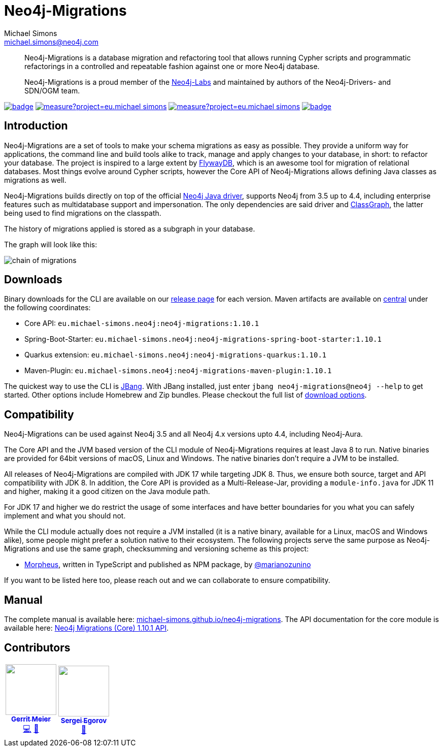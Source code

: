 = Neo4j-Migrations
Michael Simons <michael.simons@neo4j.com>
:doctype: article
:lang: en
:listing-caption: Listing
:source-highlighter: coderay
:icons: font
// tag::properties[]
:latest_version: 1.10.1
:groupId: eu.michael-simons.neo4j
:artifactIdMavenPlugin: neo4j-migrations-maven-plugin
:artifactIdSpringBoot: neo4j-migrations-spring-boot-starter
:artifactIdQuarkus: neo4j-migrations-quarkus
:artifactIdCore: neo4j-migrations
:branch: main
:siteBaseUrl: https://michael-simons.github.io/neo4j-migrations/{branch}/site
// end::properties[]

[abstract]
--
Neo4j-Migrations is a database migration and refactoring tool that allows running Cypher scripts and programmatic refactorings
in a controlled and repeatable fashion against one or more Neo4j database.

Neo4j-Migrations is a proud member of the https://neo4j.com/labs/[Neo4j-Labs] and maintained by authors of the Neo4j-Drivers- and SDN/OGM team.
--

image:https://github.com/michael-simons/neo4j-migrations/workflows/build/badge.svg[link=https://github.com/michael-simons/neo4j-migrations/actions] 
image:https://sonarcloud.io/api/project_badges/measure?project=eu.michael-simons.neo4j%3Aneo4j-migrations-parent&metric=coverage[link=https://sonarcloud.io/summary/new_code?id=eu.michael-simons.neo4j%3Aneo4j-migrations-parent]
image:https://sonarcloud.io/api/project_badges/measure?project=eu.michael-simons.neo4j%3Aneo4j-migrations-parent&metric=alert_status[link=https://sonarcloud.io/dashboard?id=eu.michael-simons.neo4j%3Aneo4j-migrations-parent]
image:https://maven-badges.herokuapp.com/maven-central/eu.michael-simons.neo4j/neo4j-migrations/badge.svg[link=https://maven-badges.herokuapp.com/maven-central/eu.michael-simons.neo4j/neo4j-migrations]

== Introduction

// tag::introduction[]
Neo4j-Migrations are a set of tools to make your schema migrations as easy as possible.
They provide a uniform way for applications, the command line and build tools alike to track, manage and apply changes to your database, in short: to refactor your database.
The project is inspired to a large extent by https://flywaydb.org[FlywayDB], which is an awesome tool for migration of relational databases.
Most things evolve around Cypher scripts, however the Core API of Neo4j-Migrations allows defining Java classes as migrations as well.

Neo4j-Migrations builds directly on top of the official https://github.com/neo4j/neo4j-java-driver[Neo4j Java driver], supports Neo4j from 3.5 up to 4.4, including enterprise features such as multidatabase support and impersonation.
The only dependencies are said driver and https://github.com/classgraph/classgraph[ClassGraph], the latter being used to find migrations on the classpath.

The history of migrations applied is stored as a subgraph in your database.
// end::introduction[]

The graph will look like this:

image::docs/img/chain-of-migrations.png[]

== Downloads

Binary downloads for the CLI are available on our https://github.com/michael-simons/neo4j-migrations/releases[release page]
for each version. Maven artifacts are available on https://search.maven.org/artifact/eu.michael-simons.neo4j/neo4j-migrations[central] under
the following coordinates:

* Core API: `{groupId}:{artifactIdCore}:{latest_version}`
* Spring-Boot-Starter: `{groupId}:{artifactIdSpringBoot}:{latest_version}`
* Quarkus extension: `{groupId}:{artifactIdQuarkus}:{latest_version}`
* Maven-Plugin: `{groupId}:{artifactIdMavenPlugin}:{latest_version}`

The quickest way to use the CLI is https://www.jbang.dev[JBang]. With JBang installed, just enter `jbang neo4j-migrations@neo4j --help` to get started.
Other options include Homebrew and Zip bundles. Please checkout the full list of https://michael-simons.github.io/neo4j-migrations/current/#download[download options].

== Compatibility

Neo4j-Migrations can be used against Neo4j 3.5 and all Neo4j 4.x versions upto 4.4, including Neo4j-Aura.

// tag::compatibility[]
The Core API and the JVM based version of the CLI module of Neo4j-Migrations requires at least Java 8 to run.
Native binaries are provided for 64bit versions of macOS, Linux and Windows. The native binaries don't require a JVM to be installed.

All releases of Neo4j-Migrations are compiled with JDK 17 while targeting JDK 8. Thus, we ensure both source, target and API compatibility with JDK 8.
In addition, the Core API is provided as a Multi-Release-Jar, providing a `module-info.java` for JDK 11 and higher, making it a good citizen on the Java module path.

For JDK 17 and higher we do restrict the usage of some interfaces and have better boundaries for you what you can safely implement and what you should not.
// end::compatibility[]

While the CLI module actually does not require a JVM installed (it is a native binary, available for a Linux, macOS and Windows alike), some people might prefer a solution native to their ecosystem. The following projects serve the same purpose as Neo4j-Migrations and use the same graph, checksumming and versioning scheme as this project:

* https://github.com/marianozunino/morpheus[Morpheus], written in TypeScript and published as NPM package, by https://github.com/marianozunino[@marianozunino]

If you want to be listed here too, please reach out and we can collaborate to ensure compatibility.

== Manual

The complete manual is available here: https://michael-simons.github.io/neo4j-migrations[michael-simons.github.io/neo4j-migrations].
The API documentation for the core module is available here: https://michael-simons.github.io/neo4j-migrations/main/site/neo4j-migrations/apidocs/index.html[Neo4j Migrations (Core) {latest_version} API].

== Contributors

++++
<!-- ALL-CONTRIBUTORS-LIST:START - Do not remove or modify this section -->
<!-- prettier-ignore-start -->
<!-- markdownlint-disable -->
<table>
  <tbody>
    <tr>
      <td align="center"><a href="http://meistermeier.com"><img src="https://avatars.githubusercontent.com/u/435872?v=4?s=100" width="100px;" alt=""/><br /><sub><b>Gerrit Meier</b></sub></a><br /><a href="https://github.com/michael-simons/neo4j-migrations/commits?author=meistermeier" title="Code">💻</a> <a href="https://github.com/michael-simons/neo4j-migrations/commits?author=meistermeier" title="Documentation">📖</a></td>
      <td align="center"><a href="https://bsideup.github.io"><img src="https://avatars.githubusercontent.com/u/1050762?v=4?s=100" width="100px;" alt=""/><br /><sub><b>Sergei Egorov</b></sub></a><br /><a href="https://github.com/michael-simons/neo4j-migrations/pulls?q=is%3Apr+reviewed-by%3Absideup" title="Reviewed Pull Requests">👀</a></td>
    </tr>
  </tbody>
</table>

<!-- markdownlint-restore -->
<!-- prettier-ignore-end -->

<!-- ALL-CONTRIBUTORS-LIST:END -->
++++